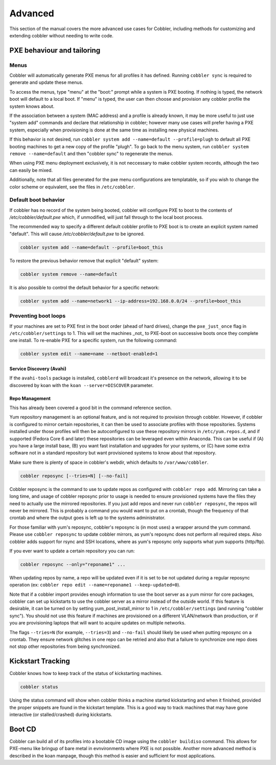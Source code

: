 ********
Advanced
********

This section of the manual covers the more advanced use cases for Cobbler, including methods for customizing and
extending cobbler without needing to write code.

PXE behaviour and tailoring
###########################

Menus
=====

Cobbler will automatically generate PXE menus for all profiles it has defined. Running ``cobbler sync`` is required to
generate and update these menus.

To access the menus, type "menu" at the "boot:" prompt while a system is PXE booting.  If nothing is typed, the network
boot will default to a local boot.  If "menu" is typed, the user can then choose and provision any cobbler profile the
system knows about.

If the association between a system (MAC address) and a profile is already known, it may be more useful to just use
"system add" commands and declare that relationship in cobbler; however many use cases will prefer having a PXE system,
especially when provisioning is done at the same time as installing new physical machines.

If this behavior is not desired, run ``cobbler system add --name=default --profile=plugh`` to default all PXE booting
machines to get a new copy of the profile "plugh". To go back to the menu system, run
``cobbler system remove --name=default`` and then "cobbler sync" to regenerate the menus.

When using PXE menu deployment exclusively, it is not neccessary to make cobbler system records, although the two can
easily be mixed.

Additionally, note that all files generated for the pxe menu configurations are templatable, so if you wish to change
the color scheme or equivalent, see the files in ``/etc/cobbler``.

Default boot behavior
=====================

If cobbler has no record of the system being booted, cobbler will configure PXE to boot to the contents of
`/etc/cobbler/default.pxe` which, if unmodified, will just fall through to the local boot process.

The recommended way to specify a different default cobbler profile to PXE boot is to create an explicit system named
"default".  This will cause `/etc/cobbler/default.pxe` to be ignored.

.. code-block:: bash

    cobbler system add --name=default --profile=boot_this

To restore the previous behavior remove that explicit "default" system:

.. code-block:: bash

    cobbler system remove --name=default

It is also possible to control the default behavior for a specific network:

.. code-block:: bash

    cobbler system add --name=network1 --ip-address=192.168.0.0/24 --profile=boot_this

Preventing boot loops
=====================

If your machines are set to PXE first in the boot order (ahead of hard drives), change the ``pxe_just_once`` flag in
``/etc/cobbler/settings`` to 1.  This will set the machines _not_ to PXE-boot on successive boots once they complete one
install. To re-enable PXE for a specific system, run the following command:

.. code-block:: bash

    cobbler system edit --name=name --netboot-enabled=1

Service Discovery (Avahi)
*************************

If the ``avahi-tools`` package is installed, ``cobblerd`` will broadcast it's presence on the network, allowing it to be
discovered by koan with the ``koan --server=DISCOVER`` parameter.

Repo Management
***************

This has already been covered a good bit in the command reference section.

Yum repository management is an optional feature, and is not required to provision through cobbler. However, if cobbler
is configured to mirror certain repositories, it can then be used to associate profiles with those repositories. Systems
installed under those profiles will then be autoconfigured to use these repository mirrors in ``/etc/yum.repos.d``, and
if supported (Fedora Core 6 and later) these repositories can be leveraged even within Anaconda. This can be useful if
(A) you have a large install base, (B) you want fast installation and upgrades for your systems, or (C) have some extra
software not in a standard repository but want provisioned systems to know about that repository.

Make sure there is plenty of space in cobbler's webdir, which defaults to ``/var/www/cobbler``.

.. code-block:: bash

    cobbler reposync [--tries=N] [--no-fail]

Cobbler reposync is the command to use to update repos as configured with ``cobbler repo add``. Mirroring can take a
long time, and usage of cobbler reposync prior to usage is needed to ensure provisioned systems have the files they need
to actually use the mirrored repositories. If you just add repos and never run ``cobbler reposync``, the repos will
never be mirrored. This is probably a command you would want to put on a crontab, though the frequency of that crontab
and where the output goes is left up to the systems administrator.

For those familiar with yum's reposync, cobbler's reposync is (in most uses) a wrapper around the yum command. Please
use ``cobbler reposync`` to update cobbler mirrors, as yum's reposync does not perform all required steps. Also cobbler
adds support for rsync and SSH locations, where as yum's reposync only supports what yum supports (http/ftp).

If you ever want to update a certain repository you can run:

.. code-block:: bash

    cobbler reposync --only="reponame1" ...

When updating repos by name, a repo will be updated even if it is set to be not updated during a regular reposync
operation (ex: ``cobbler repo edit --name=reponame1 --keep-updated=0``).

Note that if a cobbler import provides enough information to use the boot server as a yum mirror for core packages,
cobbler can set up kickstarts to use the cobbler server as a mirror instead of the outside world. If this feature is
desirable, it can be turned on by setting yum_post_install_mirror to 1 in ``/etc/cobbler/settings`` (and running
"cobbler sync").  You should not use this feature if machines are provisioned on a different VLAN/network than
production, or if you are provisioning laptops that will want to acquire updates on multiple networks.

The flags ``--tries=N`` (for example, ``--tries=3``) and ``--no-fail`` should likely be used when putting reposync on a
crontab. They ensure network glitches in one repo can be retried and also that a failure to synchronize one repo does
not stop other repositories from being synchronized.

Kickstart Tracking
##################

Cobbler knows how to keep track of the status of kickstarting machines.

.. code-block:: bash

    cobbler status

Using the status command will show when cobbler thinks a machine started kickstarting and when it finished, provided the
proper snippets are found in the kickstart template. This is a good way to track machines that may have gone interactive
(or stalled/crashed) during kickstarts.

Boot CD
#######

Cobbler can build all of its profiles into a bootable CD image using the ``cobbler buildiso`` command. This allows for
PXE-menu like bringup of bare metal in evnvironments where PXE is not possible. Another more advanced method is
described in the koan manpage, though this method is easier and sufficient for most applications.

